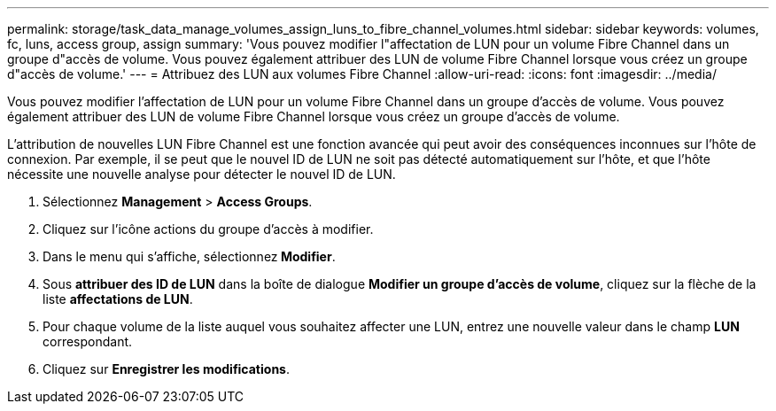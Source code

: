 ---
permalink: storage/task_data_manage_volumes_assign_luns_to_fibre_channel_volumes.html 
sidebar: sidebar 
keywords: volumes, fc, luns, access group, assign 
summary: 'Vous pouvez modifier l"affectation de LUN pour un volume Fibre Channel dans un groupe d"accès de volume. Vous pouvez également attribuer des LUN de volume Fibre Channel lorsque vous créez un groupe d"accès de volume.' 
---
= Attribuez des LUN aux volumes Fibre Channel
:allow-uri-read: 
:icons: font
:imagesdir: ../media/


[role="lead"]
Vous pouvez modifier l'affectation de LUN pour un volume Fibre Channel dans un groupe d'accès de volume. Vous pouvez également attribuer des LUN de volume Fibre Channel lorsque vous créez un groupe d'accès de volume.

L'attribution de nouvelles LUN Fibre Channel est une fonction avancée qui peut avoir des conséquences inconnues sur l'hôte de connexion. Par exemple, il se peut que le nouvel ID de LUN ne soit pas détecté automatiquement sur l'hôte, et que l'hôte nécessite une nouvelle analyse pour détecter le nouvel ID de LUN.

. Sélectionnez *Management* > *Access Groups*.
. Cliquez sur l'icône actions du groupe d'accès à modifier.
. Dans le menu qui s'affiche, sélectionnez** Modifier**.
. Sous *attribuer des ID de LUN* dans la boîte de dialogue *Modifier un groupe d'accès de volume*, cliquez sur la flèche de la liste *affectations de LUN*.
. Pour chaque volume de la liste auquel vous souhaitez affecter une LUN, entrez une nouvelle valeur dans le champ *LUN* correspondant.
. Cliquez sur *Enregistrer les modifications*.

